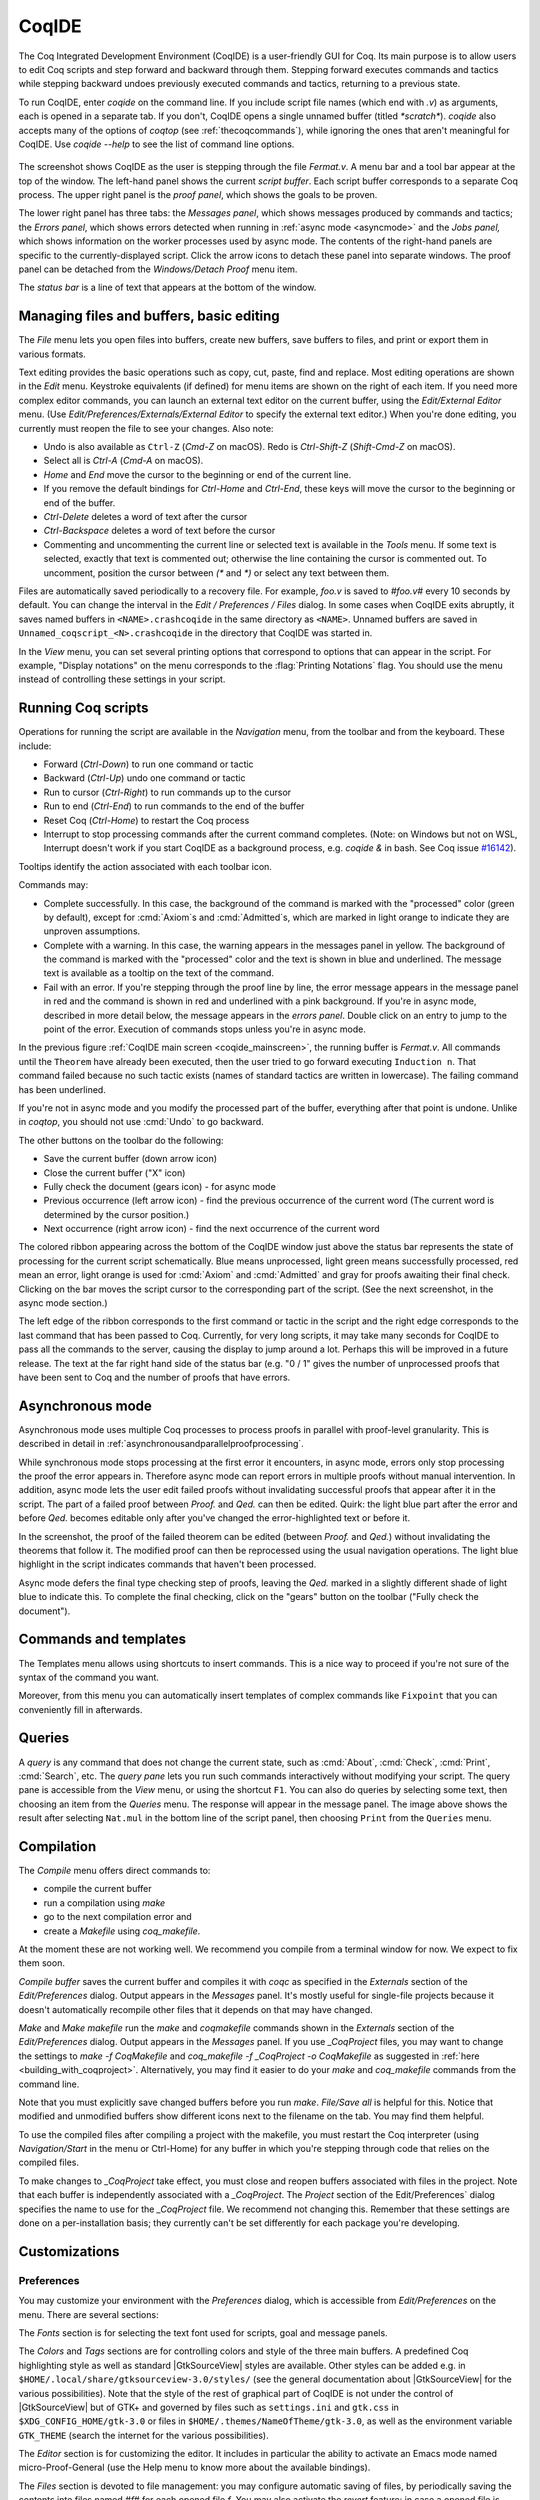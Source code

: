.. |GtkSourceView| replace:: :smallcaps:`GtkSourceView`

.. _coqintegrateddevelopmentenvironment:

CoqIDE
======

.. todo: how to say that a number of things are broken?  Maybe list them
   somewhere--doesn't have to be super detailed

The Coq Integrated Development Environment (CoqIDE) is a user-friendly GUI
for Coq. Its main purpose is to allow users to edit Coq scripts and step forward
and backward through them.  Stepping forward executes commands and
tactics while stepping backward undoes previously executed commands and tactics,
returning to a previous state.

To run CoqIDE, enter `coqide` on the command line.
If you include script file names (which end with `.v`) as arguments, each is opened
in a separate tab.  If you don't, CoqIDE opens a single unnamed buffer
(titled `*scratch*`).  `coqide` also accepts many of the options of `coqtop`
(see :ref:`thecoqcommands`), while ignoring the ones that aren't meaningful
for CoqIDE.  Use `coqide --help` to see the list of command line options.

.. _coqide_mainscreen:

  .. image:: ../_static/coqide.png
     :alt: CoqIDE main screen

The screenshot shows CoqIDE as the user is stepping through the file `Fermat.v`.
A menu bar and a tool bar appear at the top of the window. The left-hand panel shows
the current *script buffer*.  Each script buffer corresponds to a separate Coq process.
The upper right panel is the *proof panel*, which shows the goals to be proven.

The lower right panel has three tabs: the *Messages
panel*, which shows messages produced by commands and tactics; the *Errors panel*,
which shows errors detected when running in :ref:`async mode <asyncmode>` and the
*Jobs panel,* which shows information on the worker processes used by async mode.
The contents of the right-hand panels are specific to the currently-displayed script.
Click the arrow icons to detach these panel into separate windows.  The proof panel
can be detached from the `Windows/Detach Proof` menu item.

The *status bar* is a line of text that appears at the bottom of the window.

Managing files and buffers, basic editing
-----------------------------------------

The *File* menu lets you open files into buffers, create new buffers, save buffers to files,
and print or export them in various formats.

Text editing provides the basic operations such as copy, cut, paste, find and replace.
Most editing operations are shown in the *Edit* menu.  Keystroke equivalents (if defined)
for menu items are shown on the right of each item.  If you need more complex editor
commands, you can launch an external text editor on the current buffer, using the
*Edit/External Editor* menu. (Use `Edit/Preferences/Externals/External Editor` to
specify the external text editor.)  When you're done editing, you currently must
reopen the file to see your changes.  Also note:

- Undo is also available as ``Ctrl-Z`` (`Cmd-Z` on macOS).  Redo is `Ctrl-Shift-Z`
  (`Shift-Cmd-Z` on macOS).
- Select all is `Ctrl-A` (`Cmd-A` on macOS).
- `Home` and `End` move the cursor to the beginning or end of the current line.
- If you remove the default bindings for `Ctrl-Home` and `Ctrl-End`, these keys
  will move the cursor to the beginning or end of the buffer.
- `Ctrl-Delete` deletes a word of text after the cursor
- `Ctrl-Backspace` deletes a word of text before the cursor
- Commenting and uncommenting the current line or selected text is available in
  the *Tools* menu.  If some text is selected, exactly that text is commented out;
  otherwise the line containing the cursor is commented out.  To uncomment, position
  the cursor between `(*` and `*)` or select any text between them.

Files are automatically saved periodically to a recovery file.  For example,
`foo.v` is saved to `#foo.v#` every 10 seconds by default.  You can change the
interval in the *Edit / Preferences / Files* dialog.  In some cases when CoqIDE
exits abruptly, it saves named buffers in ``<NAME>.crashcoqide`` in the same
directory as ``<NAME>``.  Unnamed buffers are saved in
``Unnamed_coqscript_<N>.crashcoqide`` in the directory that CoqIDE was started in.

In the *View* menu, you can set several printing options that
correspond to options that can appear in the script.  For example, "Display
notations" on the menu corresponds to the :flag:`Printing Notations` flag.  You
should use the menu instead of controlling these settings in your script.

Running Coq scripts
-------------------

Operations for running the script are available in the *Navigation* menu,
from the toolbar and from the keyboard.  These include:

- Forward (`Ctrl-Down`) to run one command or tactic
- Backward (`Ctrl-Up`) undo one command or tactic
- Run to cursor (`Ctrl-Right`) to run commands up to the cursor
- Run to end (`Ctrl-End`) to run commands to the end of the buffer
- Reset Coq (`Ctrl-Home`) to restart the Coq process
- Interrupt to stop processing commands after the current command completes.
  (Note: on Windows but not on WSL, Interrupt doesn't work if you start CoqIDE
  as a background process, e.g. `coqide &` in bash.  See Coq issue
  `#16142 <https://github.com/coq/coq/pull/16142>`_).

Tooltips identify the action associated with each toolbar icon.

Commands may:

- Complete successfully.  In this case, the background of the command is marked
  with the "processed" color (green by default), except for :cmd:`Axiom`\s and
  :cmd:`Admitted`\s, which are marked in light orange to indicate they are
  unproven assumptions.
- Complete with a warning.  In this case, the warning appears in the messages
  panel in yellow.  The background of the command is marked with the "processed"
  color and the text is shown in blue and underlined.  The message text is
  available as a tooltip on the text of the command.
- Fail with an error.  If you're stepping through the proof line by line, the
  error message appears in the message panel in red and the command is shown
  in red and underlined with a pink background.  If you're in async mode,
  described in more detail below, the message appears in the *errors panel*.
  Double click on an entry to jump to the point of the error.  Execution
  of commands stops unless you're in async mode.

In the previous figure :ref:`CoqIDE main screen <coqide_mainscreen>`,
the running buffer is `Fermat.v`.  All commands until
the ``Theorem`` have already been executed, then the user tried to go
forward executing ``Induction n``. That command failed because no such
tactic exists (names of standard tactics are written in lowercase).
The failing command has been underlined.

If you're not in async mode and you modify the processed part of the buffer,
everything after that point is undone.  Unlike in `coqtop`, you should not use
:cmd:`Undo` to go backward.

The other buttons on the toolbar do the following:

- Save the current buffer (down arrow icon)
- Close the current buffer ("X" icon)
- Fully check the document (gears icon) - for async mode
- Previous occurrence (left arrow icon) - find the previous occurrence
  of the current word (The current word is determined by the cursor position.)
- Next occurrence (right arrow icon) - find the next occurrence
  of the current word

The colored ribbon appearing across the bottom of the CoqIDE window just above
the status bar represents the state of processing for the current script
schematically.  Blue means unprocessed, light green means successfully
processed, red mean an error, light orange is used for :cmd:`Axiom` and :cmd:`Admitted`
and gray for proofs awaiting their final check.  Clicking on the bar moves the
script cursor to the corresponding part of the script.  (See the next screenshot,
in the async mode section.)

The left edge of the ribbon corresponds to the first command or tactic in the
script and the right edge corresponds to the last command that has been passed
to Coq.  Currently, for very long scripts, it may take many seconds for CoqIDE to
pass all the commands to the server, causing the display to jump around a lot.  Perhaps
this will be improved in a future release.  The text at the far right hand side of
the status bar (e.g. "0 / 1" gives the number of unprocessed proofs that have been
sent to Coq and the number of proofs that have errors.

.. _asyncmode:

Asynchronous mode
-----------------

Asynchronous mode uses multiple Coq processes to process proofs
in parallel with proof-level granularity.  This is described in detail in
:ref:`asynchronousandparallelproofprocessing`.

While synchronous mode stops processing at the first error it encounters, in async
mode, errors only stop processing the proof the error appears in.
Therefore async mode can report errors in multiple proofs without manual intervention.
In addition, async mode lets the user edit failed proofs without invalidating
successful proofs that appear after it in the script.  The part of a failed proof
between `Proof.` and `Qed.` can then be edited.  Quirk: the light blue part after
the error and before `Qed.` becomes editable only after you've changed the
error-highlighted text or before it.

.. image:: ../_static/async-mode.png
   :alt: Async mode

In the screenshot, the proof of the failed theorem can be edited (between `Proof.`
and `Qed.`) without invalidating the theorems that follow it.  The modified
proof can then be reprocessed using the usual navigation operations.  The light blue
highlight in the script indicates commands that haven't been processed.

Async mode defers the final type checking step of proofs, leaving the `Qed.` marked in
a slightly different shade of light blue to indicate this.  To complete the final
checking, click on the "gears" button on the toolbar ("Fully check the document").

Commands and templates
----------------------

The Templates menu allows using shortcuts to insert
commands. This is a nice way to proceed if you're not sure of the
syntax of the command you want.

Moreover, from this menu you can automatically insert templates of complex
commands like ``Fixpoint`` that you can conveniently fill in afterwards.

Queries
-------

.. image:: ../_static/coqide-queries.png
   :alt: CoqIDE queries

A *query* is any command that does not change the current state, such as
:cmd:`About`, :cmd:`Check`, :cmd:`Print`, :cmd:`Search`, etc.  The *query pane*
lets you run such commands
interactively without modifying your script. The query pane is accessible from
the *View* menu, or using the shortcut ``F1``.
You can also do queries by selecting some text, then choosing an
item from the *Queries* menu. The response will appear in the message panel.
The image above shows the result after selecting
``Nat.mul`` in the bottom line of the script panel, then choosing ``Print``
from the ``Queries`` menu.

.. todo: should names of menus be *Menu* or `Menu` or ??  not consistent


Compilation
-----------

The `Compile` menu offers direct commands to:

+ compile the current buffer
+ run a compilation using `make`
+ go to the next compilation error and
+ create a `Makefile` using `coq_makefile`.

At the moment these are not working well.  We recommend you compile
from a terminal window for now.  We expect to fix them soon.

`Compile buffer` saves the current buffer and compiles it with `coqc` as specified
in the `Externals` section of the `Edit/Preferences` dialog.  Output appears
in the `Messages` panel.  It's mostly useful for single-file projects because it doesn't
automatically recompile other files that it depends on that may have changed.

`Make` and `Make makefile` run the `make` and `coqmakefile` commands shown in
the `Externals` section of the `Edit/Preferences` dialog.  Output appears in the
`Messages` panel.  If you use `_CoqProject` files, you may want to change the settings to
`make -f CoqMakefile` and `coq_makefile -f _CoqProject -o CoqMakefile` as suggested
in :ref:`here <building_with_coqproject>`.  Alternatively, you may find it easier
to do your `make` and `coq_makefile` commands from the command line.

.. _coqide_make_note:

Note that you must explicitly save changed buffers before you run `make`.
`File/Save all` is helpful for this.  Notice that modified and unmodified buffers show
different icons next to the filename on the tab.  You may find them helpful.

To use the compiled files after compiling a project with the makefile,
you must restart the Coq interpreter (using `Navigation/Start` in the
menu or Ctrl-Home) for any buffer in which you're stepping through code
that relies on the compiled files.

To make changes to `_CoqProject` take effect, you must close and reopen buffers
associated with files in the project.  Note that each buffer is independently associated
with a `_CoqProject`.  The `Project` section of the Edit/Preferences` dialog
specifies the name to use for the `_CoqProject` file.  We recommend not changing
this.  Remember that these settings are done on a per-installation basis; they
currently can't be set differently for each package you're developing.

Customizations
--------------

Preferences
~~~~~~~~~~~

You may customize your environment with the *Preferences* dialog, which is
accessible from *Edit/Preferences* on the menu. There are several sections:

The `Fonts` section is for selecting the text font used for scripts,
goal and message panels.

The `Colors` and `Tags` sections are for controlling colors and style of
the three main buffers. A predefined Coq highlighting style as well
as standard |GtkSourceView| styles are available. Other styles can be
added e.g. in ``$HOME/.local/share/gtksourceview-3.0/styles/`` (see
the general documentation about |GtkSourceView| for the various
possibilities). Note that the style of the rest of graphical part of
CoqIDE is not under the control of |GtkSourceView| but of GTK+ and
governed by files such as ``settings.ini`` and ``gtk.css`` in
``$XDG_CONFIG_HOME/gtk-3.0`` or files in
``$HOME/.themes/NameOfTheme/gtk-3.0``, as well as the environment
variable ``GTK_THEME`` (search the internet for the various
possibilities).

The `Editor` section is for customizing the editor. It includes in
particular the ability to activate an Emacs mode named
micro-Proof-General (use the Help menu to know more about the
available bindings).

The `Files` section is devoted to file management: you may configure
automatic saving of files, by periodically saving the contents into
files named `#f#` for each opened file `f`. You may also activate the
*revert* feature: in case a opened file is modified on the disk by a
third party, CoqIDE may read it again for you. Note that in the case
you edited that same file, you will be prompted to choose to either
discard your changes or not. The File charset encoding choice is
described below in :ref:`character-encoding-saved-files`.

`Project`

`Appearance`

The `Externals` section allows customizing the external commands for
compilation, printing, web browsing. In the browser command, you may
use `%s` to denote the URL to open, for example:
`firefox -remote "OpenURL(%s)"`.

`Shortcuts`

`Misc`

.. _user-configuration-directory:

Preferences and key bindings are saved in the user configuration directory,
which is ``$XDG_CONFIG_HOME/coq`` if the environment variable ``$XDG_CONFIG_HOME``
is set.  If the variable isn't set, the directory is ``~/.config/coq`` on Linux
and `C:\Users\<USERNAME>\AppData\Local\coq` on Windows.
Preferences are in the file "coqiderc" and key bindings are in the file "coqide.keys".

Key bindings
~~~~~~~~~~~~

Each menu item in the GUI shows its key binding, if one has been defined,
on the right-hand side.  Typing the key binding is equivalent to selecting
the associated item from the menu.
A GTK+ accelerator keymap is saved under the name ``coqide.keys`` in
the :ref:`user configuration directory<user-configuration-directory>`.
You can modify the key binding ("accelerator") for a menu entry by
going to the corresponding menu item without releasing the
mouse button, pressing the keys you want for the new binding and then releasing
the mouse button.

Alternatively, you can edit the file directly.  Make sure there are no
CoqIDE processes running while you edit the file.  (CoqIDE creates or
overwrites the file when it terminates, which may reorder the lines).

The file contains lines such as:

   ::

     ; (gtk_accel_path "<Actions>/Queries/About" "<Primary><Shift>a")
     ; (gtk_accel_path "<Actions>/Export/Export to" "")
     (gtk_accel_path "<Actions>/Edit/Find Next" "F4")

The first line corresponds to the menu item for the Queries/About menu item,
which was bound by default to `Shift-Ctrl-A`.  "<Primary>" indicates `Ctrl`.
The second line is for a menu item that has no key binding.

Lines that begin with semicolons are comments created by CoqIDE.  CoqIDE uses
the default binding for these items.  To change a key binding, remove the semicolon
and set the third item in the list as desired, such as in the third line.
Avoid assigning the same binding to multiple items.

If the same menu item name appears on multiple lines in the file, the value from the
last line is used.  This is convenient for copying a group of changes from elsewhere--just
insert the changes at the end of the file.  The next time CoqIDE terminates, it will
resort the items.

The end of
`this file <https://github.com/linuxmint/gtk/blob/master/gdk/keyname-table.h#:~:text=NC_(%22keyboard%20label%22%2C%20%22BackSpace%22)>`_
gives the names of the keys.

Some menu entries can be changed as a group from the Edit/Preferences/Shortcuts panel.
Key bindings that don't appear in the file such as `Ctrl-A` (Select All) can't be
changed with this mechanism.  (At the moment, `Ctrl-A` does not work on Windows.)

.. todo: list common rebindings?

.. todo: microPG mode?

Using Unicode symbols
---------------------

CoqIDE is based on GTK+ and inherits from it support for Unicode in
its text panels. Consequently a large set of symbols is available for
notations. Furthermore, CoqIDE conveniently provides a simple way to
input Unicode characters.


Displaying Unicode symbols
~~~~~~~~~~~~~~~~~~~~~~~~~~

You just need to define suitable notations as described in the chapter
:ref:`syntax-extensions-and-notation-scopes`. For example, to use the
mathematical symbols ∀ and ∃, you may define:

.. coqtop:: in

   Notation "∀ x .. y , P" := (forall x, .. (forall y, P) ..)
     (at level 200, x binder, y binder, right associativity)
     : type_scope.
   Notation "∃ x .. y , P" := (exists x, .. (exists y, P) ..)
     (at level 200, x binder, y binder, right associativity)
     : type_scope.

A small set of such notations are already defined in the Coq library
which you can enable with ``Require Import Unicode.Utf8`` inside CoqIDE,
or equivalently, by starting CoqIDE with ``coqide -l utf8``.

However, there are some issues when using such Unicode symbols: you of
course need to use a character font which supports them. In the Fonts
section of the preferences, the Preview line displays some Unicode
symbols, so you could figure out if the selected font is OK. Related
to this, one thing you may need to do is choosing whether GTK+ should
use antialiased fonts or not, by setting the environment variable
`GDK_USE_XFT` to 1 or 0 respectively.


.. _coqide-unicode:

Bindings for input of Unicode symbols
~~~~~~~~~~~~~~~~~~~~~~~~~~~~~~~~~~~~~

CoqIDE supports a builtin mechanism to input non-ASCII symbols.
For example, to input ``π``, it suffices to type ``\pi`` then press the
combination of key ``Shift+Space`` (default key binding). Often, it
suffices to type a prefix of the latex token, e.g. typing ``\p``
then ``Shift+Space`` suffices to insert a ``π``.

For several symbols, ASCII art is also recognized, e.g. ``\->`` for a
right arrow, or ``\>=`` for a greater than or equal sign.

A larger number of latex tokens are supported by default. The full list
is available here:
https://github.com/coq/coq/blob/master/ide/coqide/default_bindings_src.ml

Custom bindings may be added, as explained further on.

The mechanism is active by default, but can be turned off in the Editor section
of the preferences.

.. note::

    It remains possible to input non-ASCII symbols using system-wide
    approaches independent of CoqIDE.


Adding custom bindings
~~~~~~~~~~~~~~~~~~~~~~

To extend the default set of bindings, create a file named ``coqide.bindings``
in the :ref:`user configuration directory<user-configuration-directory>`.
The file `coqide.bindings` should contain one
binding per line, in the form ``\key value``, followed by an optional priority
integer. (The key and value should not contain any space character.)

.. example::

   Here is an example configuration file:

   ::

     \par ||
     \pi π 1
     \le ≤ 1
     \lambda λ 2
     \lambdas λs

Above, the priority number 1 on ``\pi`` indicates that the prefix ``\p``
should resolve to ``\pi``, and not to something else (e.g. ``\par``).
Similarly, the above settings ensure than ``\l`` resolves to ``\le``,
and that ``\la`` resolves to ``\lambda``.

It can be useful to work with per-project binding files. For this purpose
CoqIDE accepts a command line argument of the form
``-unicode-bindings file1,file2,...,fileN``.
Each of the file tokens provided may consists of one of:

 -  a path to a custom bindings file,
 -  the token ``default``, which resolves to the default bindings file,
 -  the token ``local``, which resolves to the `coqide.bindings` file
    stored in the :ref:`user configuration directory <user-configuration-directory>`.

.. warning::

   If a filename other than the first one includes a "~" to refer
   to the home directory, it won't be expanded properly. To work around that
   issue, one should not use comas but instead repeat the flag, in the form:
   ``-unicode-bindings file1 .. -unicode-bindings fileN``.

.. note::

   If two bindings for a same token both have the same priority value
   (or both have no priority value set), then the binding considered is
   the one from the file that comes first on the command line.


.. _character-encoding-saved-files:

Character encoding for saved files
~~~~~~~~~~~~~~~~~~~~~~~~~~~~~~~~~~

In the Files section of the preferences, the encoding option is
related to the way files are saved.

If you have no need to exchange files with non-UTF-8 aware
applications, it is better to choose the UTF-8 encoding, since it
guarantees that your files will be read again without problems. (This
is because when CoqIDE reads a file, it tries to automatically detect
its character encoding.)

If you choose something else than UTF-8, then missing characters will
be written encoded by `\x{....}` or `\x{........}` where each dot is
an hexadecimal digit: the number between braces is the hexadecimal
Unicode index for the missing character.

.. _coqide-debugger:

Debugger
--------

Version 8.15 introduces a visual debugger for |Ltac| tactics within
CoqIDE.  It supports setting breakpoints visually and automatically
displaying the stopping point in the source code with "continue",
"step over" "step in" and "step out" operations.  The call stack and variable
values for each stack frame are shown in a new panel.

The debugger is based on the non-visual |Ltac| :ref:`debugger <interactive-debugger>`.
We'd like to eventually support other scripting facilities such as Ltac2.

Since the visual debugger is new in 8.15, you may encounter bugs or usability issues.
The behavior and user interface will evolve as the debugger is refined.
There are notes on bugs and potential enhancements at the end of
`this page <https://github.com/coq/coq/wiki/Ltac-Debugger-Preview>`_.
Feel free to suggest changes and improvements by opening an issue on
`GitHub <https://github.com/coq/coq/issues/new>`_, or contact `@jfehrle`
directly through email, Zulip or Discourse.

Breakpoints
~~~~~~~~~~~

This screenshot shows the debugger stopped at a breakpoint in the |Ltac| tactic
`my_tac`.  Breakpoints are shown with a red background and the stopping point is
shown with a dark blue background.  `Set Ltac Debug.` enables stopping in the
debugger.

  .. image:: ../_static/debugger.png
     :alt: CoqIDE Debugger

  .. created with:
     Set Ltac Debug.  (* enable the debugger *)

     Ltac my_tac c :=
       let con := constr:(forall a b : nat,
         (a + b) * c = a * c + b * c) in
       idtac "A"; idtac "B"; idtac "C".

     Goal True.
     my_tac 2.

You can control the debugger with function and control keys.  Some
messages are shown in the Messages panel.  You can type
:ref:`debugger commands <interactive-debugger>`
in that panel when it shows the debug prompt.

The script is not editable while Coq is processing tactics or stopped
in the debugger.  When Coq is stopped in the debugger (e.g., at a breakpoint),
the blue segment in the "in progress" slider at the bottom edge of the window
will be stopped at the left hand edge of its range.

The function keys are listed, for the moment, with one exception, in the `Debug` menu:

Toggle breakpoint (F8)
  Position the cursor on the first character of the tactic name in an Ltac
  construct, then press F8.  Press again to remove the breakpoint.  F8 is
  accepted only when all of the coqtop sessions are idle (i.e. at the debug
  prompt or not processing a tactic or command).

  Note that :term:`sentences <sentence>` containing a single built-in tactic
  are not Ltac constructs.  A breakpoint on :n:`intros.`, for example, is
  ignored, while breakpoints on either tactic in :n:`intros; idtac.` work.
  A breakpoint on, say, :n:`my_ltac_tactic.` also works.

  Breakpoints on Ltac :n:`@value_tactic`\s, which compute values without changing
  the proof context, such as :tacn:`eval`, are ignored.

  You must set at least one breakpoint in order to enter the debugger.

Continue (F9)
  Continue processing the proof.  If you're not stopped in the debugger, this is
  equivalent to "Run to end" (Control End).

Step over (Control ↓)
  When stopped in the debugger,
  execute the next tactic without stopping inside it.  If the debugger reaches
  a breakpoint in the tactic, it will stop.  This is the same key combination used
  for "Forward one command"—if you're stopped in the debugger then it does a "Step over"
  and otherwise it does a "Forward".  Combining the two functions makes it easy
  to step through a script in a natural way when some breakpoints are set.

Step in (F10)
  When stopped in the debugger, if next tactic is an |Ltac| tactic, stop at the
  first possible point in the tactic.  Otherwise acts as a "step over".

Step out (Shift F10)
  When stopped in the debugger, continue and then
  stop at the first possible point after exiting the current |Ltac| tactic.  If the
  debugger reaches a breakpoint in the tactic, it will stop.

Break (F11)
  Stops the debugger at the next possible stopping point, from which you can
  step or continue.   (Not supported in Windows at this time.)

Note that the debugger is disabled when CoqIDE is running multiple worker processes,
i.e. running in async mode.  Going "Forward" a single step at a time doesn't use
async mode and will always enter the debugger as expected.  In addition, the debugger
doesn't work correctly in some cases involving editing failed proofs in asymc mode (
see `#16069 <https://github.com/coq/coq/pull/16069>`_.)

If you step through `idtac "A"; idtac "B"; idtac "C".`, you'll notice that the
steps for `my_tac` are:

  | `idtac "A"; idtac "B"; idtac "C"`
  | `idtac "A"; idtac "B"`
  | `idtac "A"`
  | `idtac "B"`
  | `idtac "C"`

which reflects the two-phase execution process for the :n:`@tactic ; @tactic`
construct.

Also keep in mind that |Ltac| backtracking may cause the call stack to revert to
a previous state.  This may cause confusion.  Currently there's no special
indication that this has happened.

.. unfortunately not working:
   Note: This `Wiki page <https://github.com/coq/coq/wiki/Configuration-of-CoqIDE#the-alternative-set-of-bindings>`_
   describes a way to change CoqIDE key bindings.

Call Stack and Variables
~~~~~~~~~~~~~~~~~~~~~~~~

The bottom panel shows the call stack and the variables defined for the selected
stack frame.  Stack frames normally show the name of tactic being executed, the line
number and the last component of the filename without the :n:`.v` suffix.
The directory part of the module name is shown when the frame is not in
the toplevel script file.  For example,
:n:`make_rewriter:387, AllTactics (Rewriter.Rewriter)` refers to the file
with the module name :n:`Rewriter.Rewriter.AllTactics`.

Note: A few stack frames aren't yet displayed in this described format (e.g. those starting
with :n:`???`) and may be extraneous. In some cases, the tactic name is not shown.

Click on a stack frame or press the Up (↑) or Down (↓) keys to select a
stack frame.  Coq will jump to the associated code and display the variables for that stack
frame.  You can select text with the mouse and then copy it to the clipboard with
Control-C.  Control-A selects the entire stack.

The variables panel uses a tree control to show variables defined in the selected
stack frame.  To see values that don't fit on a single line, click on the triangle.
You can select one or more entries from the tree in the usual way by
clicking, shift-clicking and control-clicking on an entry.  Control-A selects
all entries.  Control-C copies the selected entries to the clipboard.

Note: Some variable are not displayed in a useful form.  For example, the value
shown for :n:`tac` in a script containing :n:`let tac = ltac:(auto)` appears
only as :n:`<genarg:tacvalue>`.  We hope to address this soon.

The :n:`DETACH` button moves the debugger panel into a separate window, which
will make it easier to examine its contents.

Supported use cases
~~~~~~~~~~~~~~~~~~~

There are two main use cases for the debugger.  They're not very compatible.
Instead of showing warning messages or forcing the user to explicitly pick one
mode or another, for now it's up to the user to know the limitations and work within them.

The *single file* case is running the debugger on a single *primary* script without ever
stopping in other *secondary* scripts.  In this case, you can edit the primary script while
Coq is not running it nor stopped in the debugger.  The position of breakpoints will be updated
automatically as you edit the file.  It's fine to run the debugger in multiple buffers--you will not
be confused.  The single-file case is preferable when you can use it.

The *multi-file* case is when a primary script stops in a secondary script.  In this
case, breakpoints in the secondary script that move due to script editing may no longer
match the locations in the compiled secondary script.  The debugger won't stop at these
breakpoints as you expect.  Also, the code highlighted for stack frames in that
script may be incorrect.  You will need to re-compile
the secondary script and then restart the primary script (Restart, `Ctrl-HOME`) to get back
to a consistent state.

For multi-file debugging, we suggest detaching the Messages, Proof Context
and Debugger panels so they are
in separate windows.  To do so, click on the arrow icon next to "Messages",
select "Windows / Detach Proof" from the menu and click on "DETACH" in the
Debugger panel.  Note that the Debugger panel is initially attached to
the Script panel of the toplevel script.  Also note that, for now, the
"in progress" slider is accurate only when the associated toplevel script panel
is visible.


If a debugger instance is stopped in a secondary script, the debugger function
keys are directed to the debugger instance associated with the primary script.
The debugger doesn't attempt to support multiple instances
stopped in the same secondary script.  If you have a need to do this, run
each debugger instance in a separate CoqIDE process/window.

Note that if you set a breakpoint in a script that may be called by multiple debugger
instances, you may inadvertently find you've gotten into unsupported territory.
